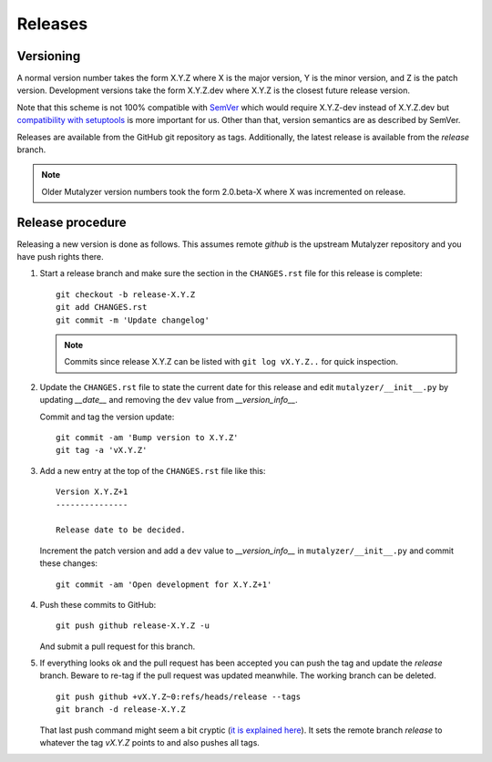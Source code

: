 .. highlight:: none

.. _releases:

Releases
========


Versioning
----------

A normal version number takes the form X.Y.Z where X is the major version, Y
is the minor version, and Z is the patch version. Development versions take
the form X.Y.Z.dev where X.Y.Z is the closest future release version.

Note that this scheme is not 100% compatible with `SemVer`_ which would
require X.Y.Z-dev instead of X.Y.Z.dev but `compatibility with setuptools
<http://peak.telecommunity.com/DevCenter/setuptools#specifying-your-project-s-version>`_
is more important for us. Other than that, version semantics are as described
by SemVer.

Releases are available from the GitHub git repository as tags. Additionally,
the latest release is available from the `release` branch.

.. note:: Older Mutalyzer version numbers took the form 2.0.beta-X where X was
   incremented on release.


Release procedure
-----------------

Releasing a new version is done as follows. This assumes remote `github` is
the upstream Mutalyzer repository and you have push rights there.

1. Start a release branch and make sure the section in the ``CHANGES.rst``
   file for this release is complete::

       git checkout -b release-X.Y.Z
       git add CHANGES.rst
       git commit -m 'Update changelog'

   .. note::

    Commits since release X.Y.Z can be listed with ``git log vX.Y.Z..`` for
    quick inspection.

2. Update the ``CHANGES.rst`` file to state the current date for this release
   and edit ``mutalyzer/__init__.py`` by updating `__date__` and removing the
   ``dev`` value from `__version_info__`.

   Commit and tag the version update::

       git commit -am 'Bump version to X.Y.Z'
       git tag -a 'vX.Y.Z'

3. Add a new entry at the top of the ``CHANGES.rst`` file like this::

       Version X.Y.Z+1
       ---------------

       Release date to be decided.

   Increment the patch version and add a ``dev`` value to `__version_info__`
   in ``mutalyzer/__init__.py`` and commit these changes::

       git commit -am 'Open development for X.Y.Z+1'

4. Push these commits to GitHub::

       git push github release-X.Y.Z -u

   And submit a pull request for this branch.

5. If everything looks ok and the pull request has been accepted you can push
   the tag and update the `release` branch. Beware to re-tag if the pull
   request was updated meanwhile. The working branch can be deleted.

   ::

       git push github +vX.Y.Z~0:refs/heads/release --tags
       git branch -d release-X.Y.Z

   That last push command might seem a bit cryptic (`it is explained here
   <http://stackoverflow.com/a/4061542>`_). It sets the remote branch
   `release` to whatever the tag `vX.Y.Z` points to and also pushes all tags.


.. _SemVer: http://semver.org/
